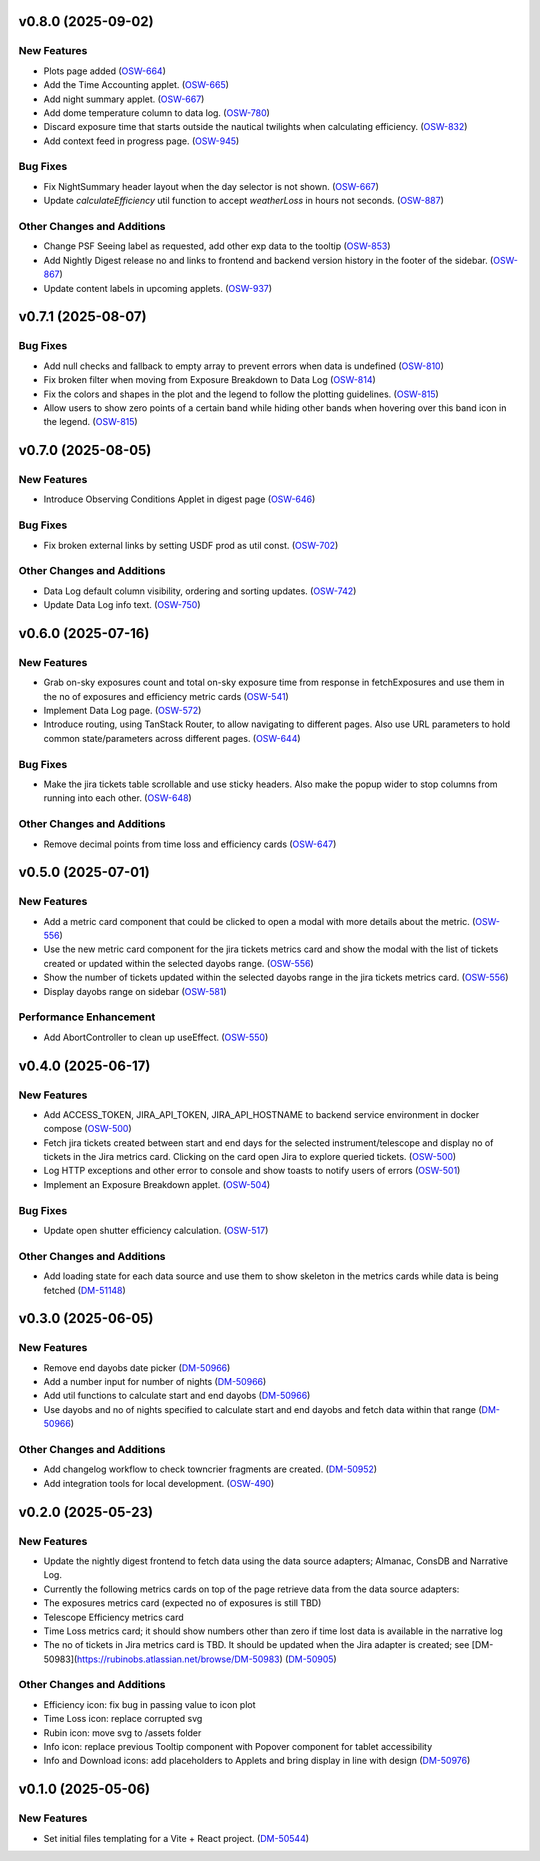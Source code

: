 v0.8.0 (2025-09-02)
===================

New Features
------------

- Plots page added (`OSW-664 <https://rubinobs.atlassian.net//browse/OSW-664>`_)
- Add the Time Accounting applet. (`OSW-665 <https://rubinobs.atlassian.net//browse/OSW-665>`_)
- Add night summary applet. (`OSW-667 <https://rubinobs.atlassian.net//browse/OSW-667>`_)
- Add dome temperature column to data log. (`OSW-780 <https://rubinobs.atlassian.net//browse/OSW-780>`_)
- Discard exposure time that starts outside the nautical twilights when calculating efficiency. (`OSW-832 <https://rubinobs.atlassian.net//browse/OSW-832>`_)
- Add context feed in progress page. (`OSW-945 <https://rubinobs.atlassian.net//browse/OSW-945>`_)


Bug Fixes
---------

- Fix NightSummary header layout when the day selector is not shown. (`OSW-667 <https://rubinobs.atlassian.net//browse/OSW-667>`_)
- Update `calculateEfficiency` util function to accept `weatherLoss` in hours not seconds. (`OSW-887 <https://rubinobs.atlassian.net//browse/OSW-887>`_)


Other Changes and Additions
---------------------------

- Change PSF Seeing label as requested, add other exp data to the tooltip (`OSW-853 <https://rubinobs.atlassian.net//browse/OSW-853>`_)
- Add Nightly Digest release no and links to frontend and backend version history in the footer of the sidebar. (`OSW-867 <https://rubinobs.atlassian.net//browse/OSW-867>`_)
- Update content labels in upcoming applets. (`OSW-937 <https://rubinobs.atlassian.net//browse/OSW-937>`_)


v0.7.1 (2025-08-07)
===================

Bug Fixes
---------

- Add null checks and fallback to empty array to prevent errors when data is undefined (`OSW-810 <https://rubinobs.atlassian.net//browse/OSW-810>`_)
- Fix broken filter when moving from Exposure Breakdown to Data Log (`OSW-814 <https://rubinobs.atlassian.net//browse/OSW-814>`_)
- Fix the colors and shapes in the plot and the legend to follow the plotting guidelines. (`OSW-815 <https://rubinobs.atlassian.net//browse/OSW-815>`_)
- Allow users to show zero points of a certain band while hiding other bands when hovering over this band icon in the legend. (`OSW-815 <https://rubinobs.atlassian.net//browse/OSW-815>`_)


v0.7.0 (2025-08-05)
===================

New Features
------------

- Introduce Observing Conditions Applet in digest page (`OSW-646 <https://rubinobs.atlassian.net//browse/OSW-646>`_)


Bug Fixes
---------

- Fix broken external links by setting USDF prod as util const. (`OSW-702 <https://rubinobs.atlassian.net//browse/OSW-702>`_)


Other Changes and Additions
---------------------------

- Data Log default column visibility, ordering and sorting updates. (`OSW-742 <https://rubinobs.atlassian.net//browse/OSW-742>`_)
- Update Data Log info text. (`OSW-750 <https://rubinobs.atlassian.net//browse/OSW-750>`_)


v0.6.0 (2025-07-16)
===================

New Features
------------

- Grab on-sky exposures count and total on-sky exposure time from response in fetchExposures and use them in the no of exposures and efficiency metric cards (`OSW-541 <https://rubinobs.atlassian.net//browse/OSW-541>`_)
- Implement Data Log page. (`OSW-572 <https://rubinobs.atlassian.net//browse/OSW-572>`_)
- Introduce routing, using TanStack Router, to allow navigating to different pages. Also use URL parameters to hold common state/parameters across different pages. (`OSW-644 <https://rubinobs.atlassian.net//browse/OSW-644>`_)


Bug Fixes
---------

- Make the jira tickets table scrollable and use sticky headers. Also make the popup wider to stop columns from running into each other. (`OSW-648 <https://rubinobs.atlassian.net//browse/OSW-648>`_)


Other Changes and Additions
---------------------------

- Remove decimal points from time loss and efficiency cards (`OSW-647 <https://rubinobs.atlassian.net//browse/OSW-647>`_)


v0.5.0 (2025-07-01)
===================

New Features
------------

- Add a metric card component that could be clicked to open a modal with more details about the metric. (`OSW-556 <https://rubinobs.atlassian.net//browse/OSW-556>`_)
- Use the new metric card component for the jira tickets metrics card and show the modal with the list of tickets created or updated within the selected dayobs range. (`OSW-556 <https://rubinobs.atlassian.net//browse/OSW-556>`_)
- Show the number of tickets updated within the selected dayobs range in the jira tickets metrics card. (`OSW-556 <https://rubinobs.atlassian.net//browse/OSW-556>`_)
- Display dayobs range on sidebar (`OSW-581 <https://rubinobs.atlassian.net//browse/OSW-581>`_)


Performance Enhancement
-----------------------

- Add AbortController to clean up useEffect. (`OSW-550 <https://rubinobs.atlassian.net//browse/OSW-550>`_)


v0.4.0 (2025-06-17)
===================

New Features
------------

- Add ACCESS_TOKEN, JIRA_API_TOKEN, JIRA_API_HOSTNAME to backend service environment in docker compose (`OSW-500 <https://rubinobs.atlassian.net//browse/OSW-500>`_)
- Fetch jira tickets created between start and end days for the selected instrument/telescope and display no of tickets in the Jira metrics card. Clicking on the card open Jira to explore queried tickets. (`OSW-500 <https://rubinobs.atlassian.net//browse/OSW-500>`_)
- Log HTTP exceptions and other error to console and show toasts to notify users of errors (`OSW-501 <https://rubinobs.atlassian.net//browse/OSW-501>`_)
- Implement an Exposure Breakdown applet. (`OSW-504 <https://rubinobs.atlassian.net//browse/OSW-504>`_)


Bug Fixes
---------

- Update open shutter efficiency calculation. (`OSW-517 <https://rubinobs.atlassian.net//browse/OSW-517>`_)


Other Changes and Additions
---------------------------

- Add loading state for each data source and use them to show skeleton in the metrics cards while data is being fetched (`DM-51148 <https://rubinobs.atlassian.net//browse/DM-51148>`_)


v0.3.0 (2025-06-05)
===================

New Features
------------

- Remove end dayobs date picker (`DM-50966 <https://rubinobs.atlassian.net//browse/DM-50966>`_)
- Add a number input for number of nights (`DM-50966 <https://rubinobs.atlassian.net//browse/DM-50966>`_)
- Add util functions to calculate start and end dayobs (`DM-50966 <https://rubinobs.atlassian.net//browse/DM-50966>`_)
- Use dayobs and no of nights specified to calculate start and end dayobs and fetch data within that range (`DM-50966 <https://rubinobs.atlassian.net//browse/DM-50966>`_)


Other Changes and Additions
---------------------------

- Add changelog workflow to check towncrier fragments are created. (`DM-50952 <https://rubinobs.atlassian.net//browse/DM-50952>`_)
- Add integration tools for local development. (`OSW-490 <https://rubinobs.atlassian.net//browse/OSW-490>`_)


v0.2.0 (2025-05-23)
===================

New Features
------------

- Update the nightly digest frontend to fetch data using the data source adapters; Almanac, ConsDB and Narrative Log.
- Currently the following metrics cards on top of the page retrieve data from the data source adapters:
- The exposures metrics card (expected no of exposures is still TBD)
- Telescope Efficiency metrics card
- Time Loss metrics card; it should show numbers other than zero if time lost data is available in the narrative log
- The no of tickets in Jira metrics card is TBD. It should be updated when the Jira adapter is created; see [DM-50983](https://rubinobs.atlassian.net/browse/DM-50983) (`DM-50905 <https://rubinobs.atlassian.net//browse/DM-50905>`_)


Other Changes and Additions
---------------------------

- Efficiency icon: fix bug in passing value to icon plot
- Time Loss icon: replace corrupted svg
- Rubin icon: move svg to /assets folder
- Info icon: replace previous Tooltip component with Popover component for tablet accessibility
- Info and Download icons: add placeholders to Applets and bring display in line with design (`DM-50976 <https://rubinobs.atlassian.net//browse/DM-50976>`_)


v0.1.0 (2025-05-06)
===================

New Features
------------

- Set initial files templating for a Vite + React project. (`DM-50544 <https://rubinobs.atlassian.net//browse/DM-50544>`_)
